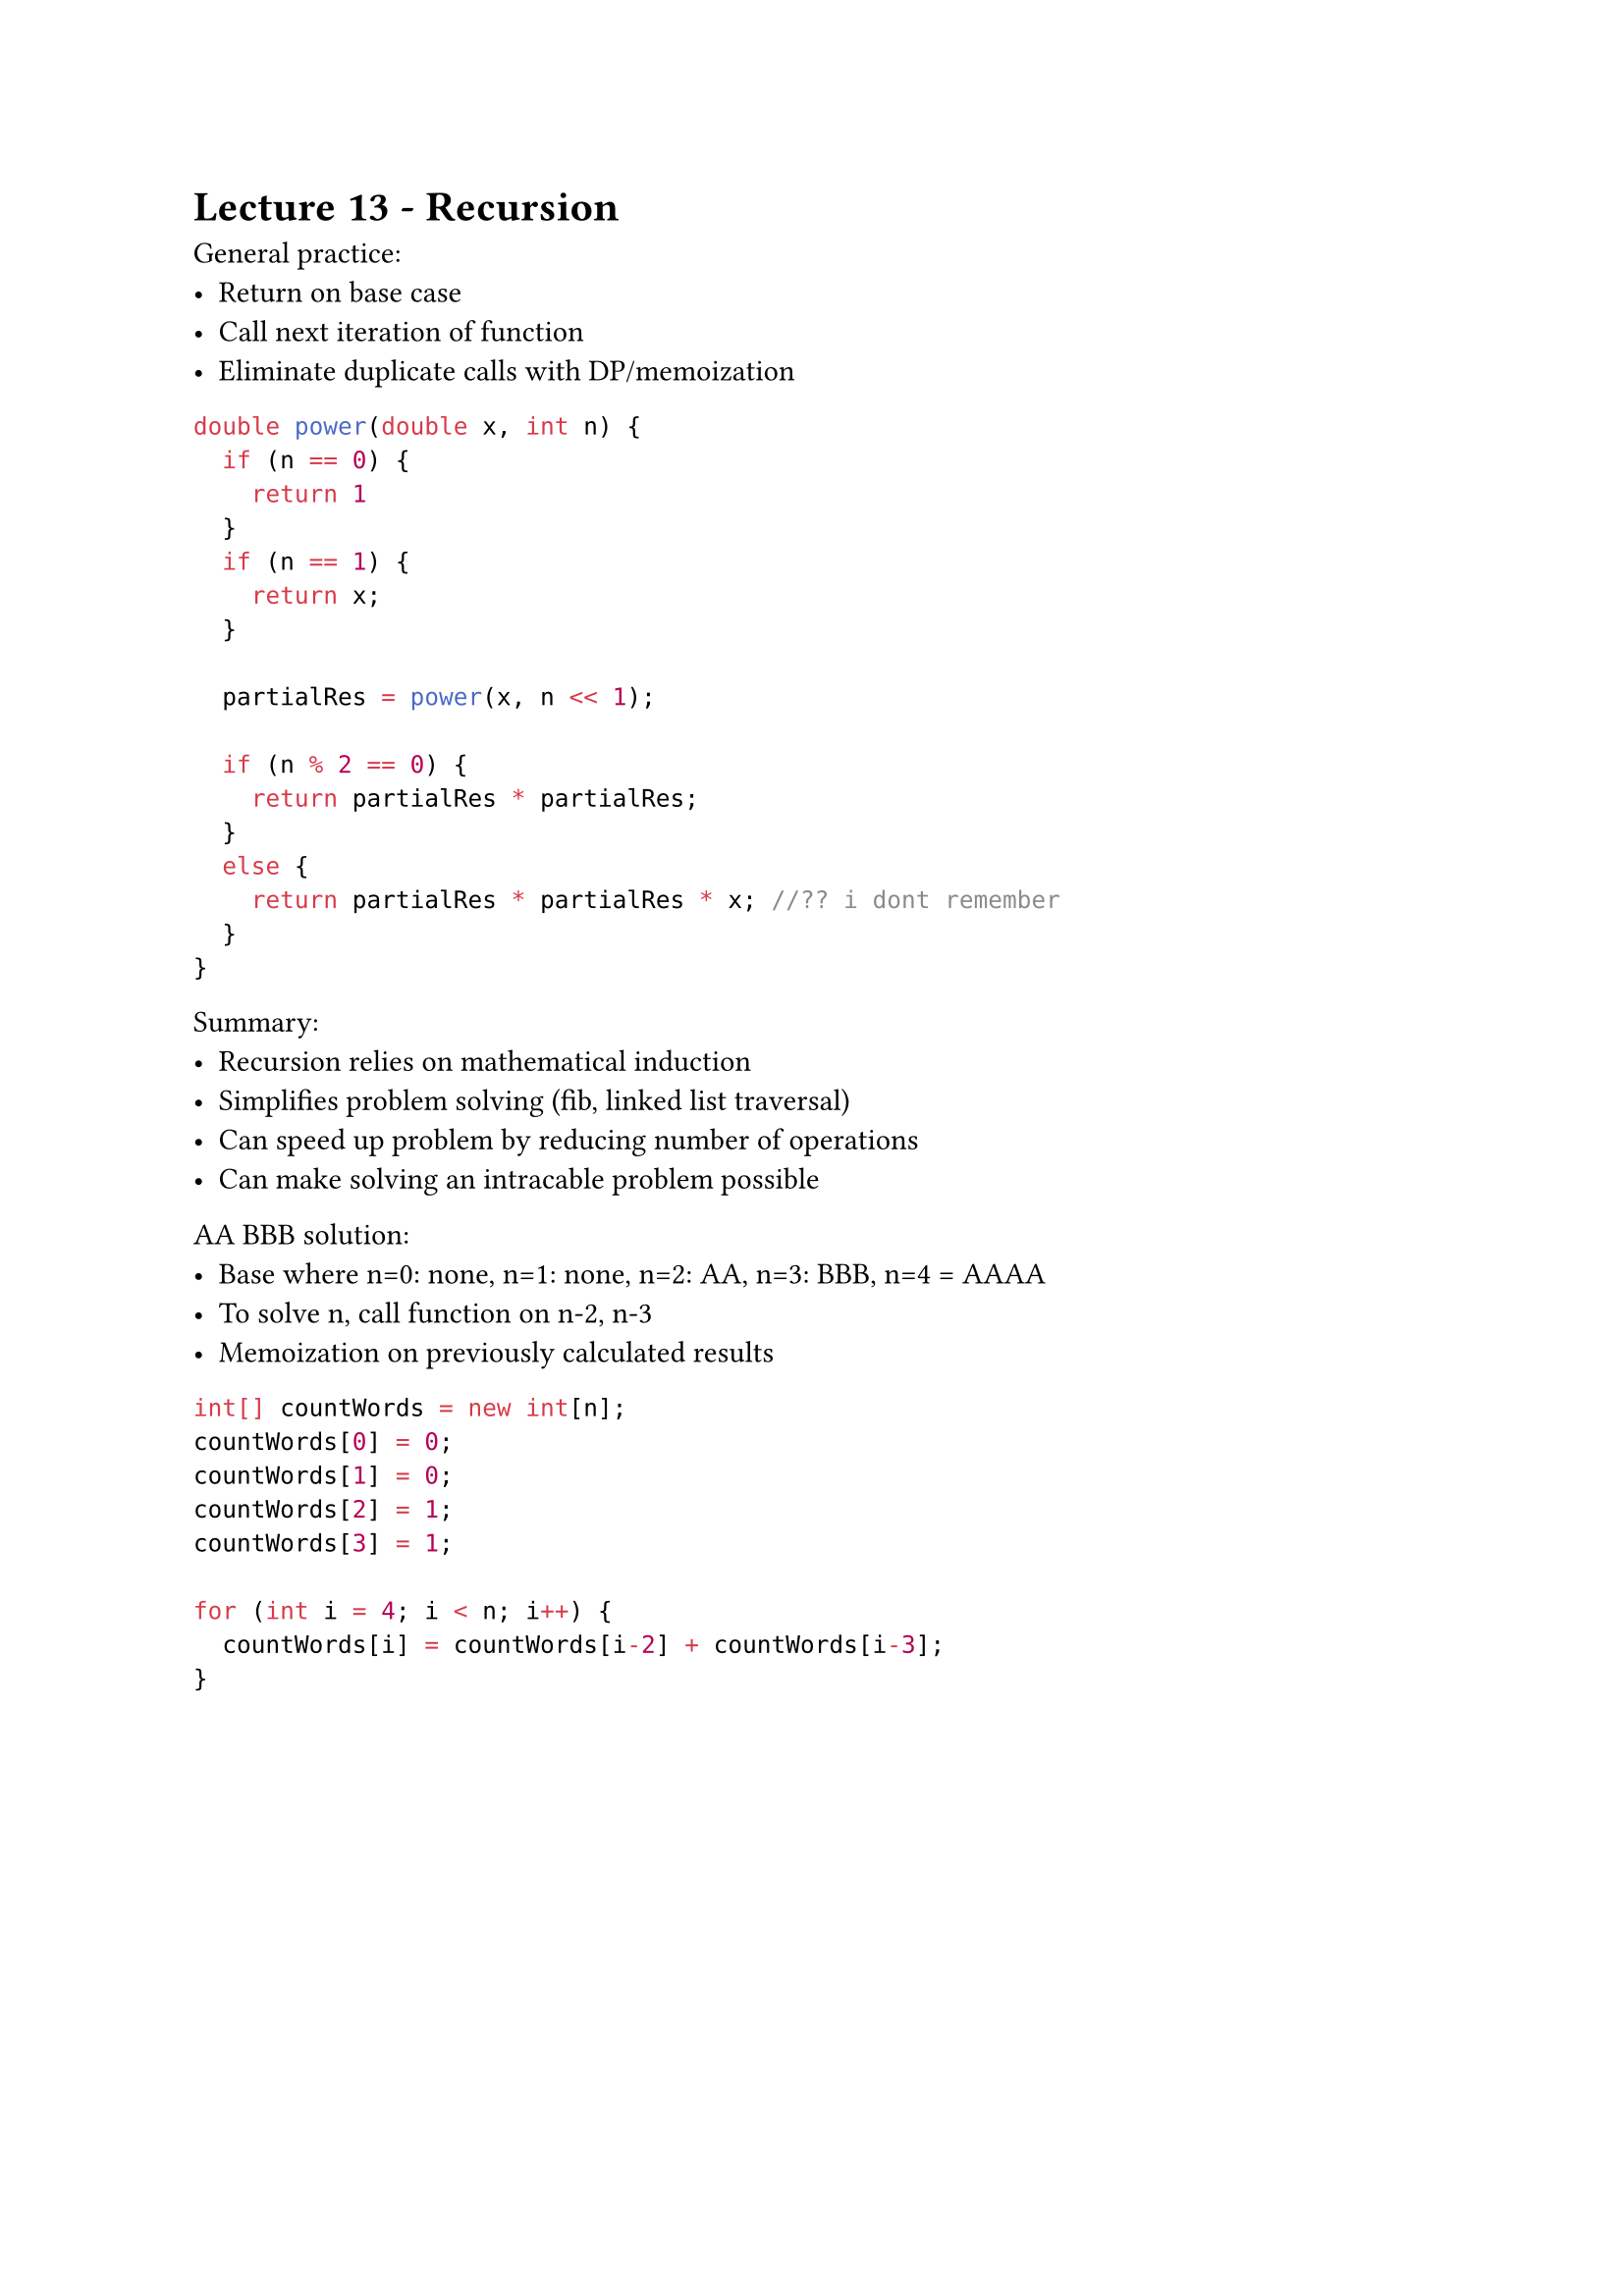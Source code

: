 #set text(font:"calibri")

= Lecture 13 - Recursion

General practice:
- Return on base case
- Call next iteration of function
- Eliminate duplicate calls with DP/memoization


```java
double power(double x, int n) {
  if (n == 0) {
    return 1
  }
  if (n == 1) {
    return x;
  }

  partialRes = power(x, n << 1);

  if (n % 2 == 0) {
    return partialRes * partialRes;
  }
  else {
    return partialRes * partialRes * x; //?? i dont remember
  }
}
```

Summary:
- Recursion relies on mathematical induction
- Simplifies problem solving (fib, linked list traversal)
- Can speed up problem by reducing number of operations
- Can make solving an intracable problem possible


AA BBB solution:
- Base where n=0: none, n=1: none, n=2: AA, n=3: BBB, n=4 = AAAA
- To solve n, call function on n-2, n-3
- Memoization on previously calculated results

```java
int[] countWords = new int[n];
countWords[0] = 0;
countWords[1] = 0;
countWords[2] = 1;
countWords[3] = 1;

for (int i = 4; i < n; i++) {
  countWords[i] = countWords[i-2] + countWords[i-3];
}
```
